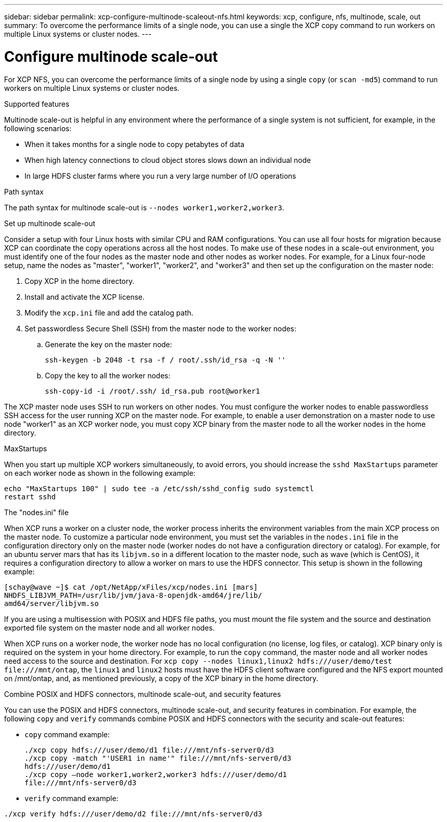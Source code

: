 ---
sidebar: sidebar
permalink: xcp-configure-multinode-scaleout-nfs.html
keywords: xcp, configure, nfs, multinode, scale, out
summary: To overcome the performance limits of a single node, you can use a single the XCP copy command to run workers on multiple Linux systems or cluster nodes.
---

= Configure multinode scale-out

:hardbreaks:
:nofooter:
:icons: font
:linkattrs:
:imagesdir: ./media/

[.lead]
For XCP NFS, you can overcome the performance limits of a single node by using a single `copy` (or `scan -md5`) command to run workers on multiple Linux systems or cluster nodes.

.Supported features
Multinode scale-out is helpful in any environment where the performance of a single system is not sufficient, for example, in the following scenarios:

* When it takes months for a single node to copy petabytes of data
* When high latency connections to cloud object stores slows down an individual node
* In large HDFS cluster farms where you run a very large number of I/O operations

.Path syntax
The path syntax for multinode scale-out is `--nodes worker1,worker2,worker3`.

.Set up multinode scale-out
Consider a setup with four Linux hosts with similar CPU and RAM configurations. You can use all four hosts for migration because XCP can coordinate the copy operations across all the host nodes. To make use of these nodes in a scale-out environment, you must identify one of the four nodes as the master node and other nodes as worker nodes. For example, for a Linux four-node setup, name the nodes as "master", "worker1", "worker2", and "worker3" and then set up the configuration on the master node:

. Copy XCP in the home directory.
. Install and activate the XCP license.
. Modify the `xcp.ini` file and add the catalog path.
. Set passwordless Secure Shell (SSH) from the master node to the worker nodes:
.. Generate the key on the master node:
+
`ssh-keygen -b 2048 -t rsa -f / root/.ssh/id_rsa -q -N ''`
.. Copy the key to all the worker nodes:
+
`ssh-copy-id -i /root/.ssh/ id_rsa.pub root@worker1`

The XCP master node uses SSH to run workers on other nodes. You must configure the worker nodes to enable passwordless SSH access for the user running XCP on the master node. For example, to enable a user demonstration on a master node to use node "worker1" as an XCP worker node, you must copy XCP binary from the master node to all the worker nodes in the home directory.

.MaxStartups
When you start up multiple XCP workers simultaneously, to avoid errors, you should increase the `sshd MaxStartups` parameter on each worker node as shown in the following example:
----
echo "MaxStartups 100" | sudo tee -a /etc/ssh/sshd_config sudo systemctl
restart sshd
----

.The "nodes.ini" file
When XCP runs a worker on a cluster node, the worker process inherits the environment variables from the main XCP process on the master node. To customize a particular node environment, you must set the variables in the `nodes.ini` file in the configuration directory only on the master node (worker nodes do not have a configuration directory or catalog). For example, for an ubuntu server mars that has its `libjvm.so` in a different location to the master node, such as wave (which is CentOS), it requires a configuration directory to allow a worker on mars to use the HDFS connector. This setup is shown in the following example:
----
[schay@wave ~]$ cat /opt/NetApp/xFiles/xcp/nodes.ini [mars]
NHDFS_LIBJVM_PATH=/usr/lib/jvm/java-8-openjdk-amd64/jre/lib/
amd64/server/libjvm.so
----

If you are using a multisession with POSIX and HDFS file paths, you must mount the file system and the source and destination exported file system on the master node and all worker nodes.

When XCP runs on a worker node, the worker node has no local configuration (no license, log files, or catalog). XCP binary only is required on the system in your home directory. For example, to run the `copy` command, the master node and all worker nodes need access to the source and destination. For `xcp copy --nodes linux1,linux2 hdfs:///user/demo/test \file:///mnt/ontap`, the `linux1` and `linux2` hosts must have the HDFS client software configured and the NFS export mounted on /mnt/ontap, and, as mentioned previously, a copy of the XCP binary in the home directory.

.Combine POSIX and HDFS connectors, multinode scale-out, and security features
You can use the POSIX and HDFS connectors, multinode scale-out, and security features in combination. For example, the following `copy` and `verify` commands combine POSIX and HDFS connectors with the security and scale-out features:

* `copy` command example:
+
----
./xcp copy hdfs:///user/demo/d1 file:///mnt/nfs-server0/d3
./xcp copy -match "'USER1 in name'" file:///mnt/nfs-server0/d3
hdfs:///user/demo/d1
./xcp copy —node worker1,worker2,worker3 hdfs:///user/demo/d1
file:///mnt/nfs-server0/d3
----
* `verify` command example:
----
./xcp verify hdfs:///user/demo/d2 file:///mnt/nfs-server0/d3
----

// BURT 1423222 09/13/2021
